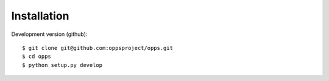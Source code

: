 Installation
-------------

Development version (github)::

    $ git clone git@github.com:oppsproject/opps.git
    $ cd opps
    $ python setup.py develop

